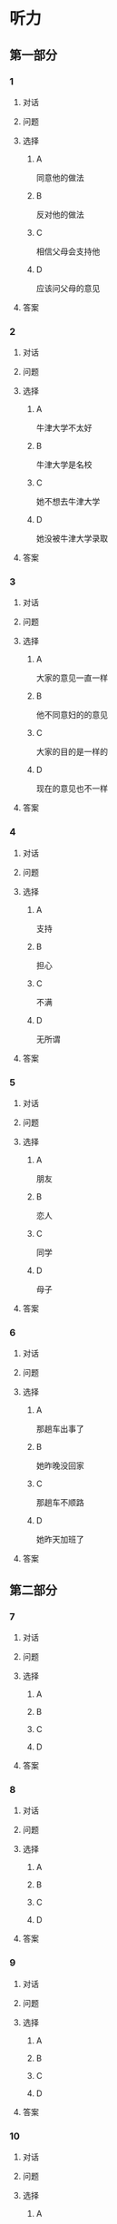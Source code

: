* 听力

** 第一部分

*** 1

**** 对话



**** 问题



**** 选择

***** A

同意他的做法

***** B

反对他的做法

***** C

相信父母会支持他

***** D

应该问父母的意见

**** 答案



*** 2

**** 对话



**** 问题



**** 选择

***** A

牛津大学不太好

***** B

牛津大学是名校

***** C

她不想去牛津大学

***** D

她没被牛津大学录取

**** 答案



*** 3

**** 对话



**** 问题



**** 选择

***** A

大家的意见一直一样

***** B

他不同意妇的的意见

***** C

大家的目的是一样的

***** D

现在的意见也不一样

**** 答案



*** 4

**** 对话



**** 问题



**** 选择

***** A

支持

***** B

担心

***** C

不满

***** D

无所谓

**** 答案



*** 5

**** 对话



**** 问题



**** 选择

***** A

朋友

***** B

恋人

***** C

同学

***** D

母子

**** 答案



*** 6

**** 对话



**** 问题



**** 选择

***** A

那趟车出事了

***** B

她昨晚没回家

***** C

那趟车不顺路

***** D

她昨天加班了

**** 答案

** 第二部分

*** 7

**** 对话



**** 问题



**** 选择

***** A



***** B



***** C



***** D



**** 答案





*** 8

**** 对话



**** 问题



**** 选择

***** A



***** B



***** C



***** D



**** 答案





*** 9

**** 对话



**** 问题



**** 选择

***** A



***** B



***** C



***** D



**** 答案





*** 10

**** 对话



**** 问题



**** 选择

***** A



***** B



***** C



***** D



**** 答案





*** 11-12

**** 对话



**** 题目

***** 11

****** 问题



****** 选择

******* A



******* B



******* C



******* D



****** 答案



***** 12

****** 问题



****** 选择

******* A



******* B



******* C



******* D



****** 答案

*** 13-14

**** 段话



**** 题目

***** 13

****** 问题



****** 选择

******* A



******* B



******* C



******* D



****** 答案



***** 14

****** 问题



****** 选择

******* A



******* B



******* C



******* D



****** 答案


* 阅读

** 第一部分

*** 课文



*** 题目


**** 15

***** 选择

****** A



****** B



****** C



****** D



***** 答案



**** 16

***** 选择

****** A



****** B



****** C



****** D



***** 答案



**** 17

***** 选择

****** A



****** B



****** C



****** D



***** 答案



**** 18

***** 选择

****** A



****** B



****** C



****** D



***** 答案



** 第二部分

*** 19
:PROPERTIES:
:ID: fda42af9-bfe0-44b9-9000-ec05065c5f20
:END:

**** 段话

到了大学阶段，亲爱的女儿竟然违反了“乖乖女“的各种规矩，越来越有自己的主见，越来越能干、独立了。尽管她的成绩仍然是第一名，但她不再甘于当“好学生“：她逃课去听讲座，参加欧盟商会的鸡尾酒会，做志愿者，拍电影，学摄影，泡酒吧，竞选并担任了学生会主席，组织各种社会活动。

**** 选择

***** A

女儿一直是一个乖乖女

***** B

女儿积极参加社会活动

***** C

女儿的成绩越来越差了

***** D

女儿从小就很喜欢逃课

**** 答案

b

*** 20
:PROPERTIES:
:ID: 4189bc47-3fc4-4da3-9760-3c26dac531ac
:END:

**** 段话

谈到单亲家庭的教育问题，专家说，有些离了婚的妈妈一个人带孩子很辛苦，于是她们就把对孩子爸爸的不满灌输给孩子，让孩子觉得爸爸很坏，这样会严重地影响孩子的心理健康。因此，母亲自身的文化修养很重要。

**** 选择

***** A

单亲妈妈不应该让孩子觉得爸爸很坏

***** B

单亲家庭都是离婚后妈妈独自带孩子

***** C

单亲家庭的孩子有心理健康问题

***** D

母亲的文化修养对孩子没有影响

**** 答案

a

*** 21
:PROPERTIES:
:ID: 71f70025-49df-4db2-aa37-6c110d5d4ba6
:END:

**** 段话

今晚我们的《父与子》栏目，让四对父子面对面说出了自己的心里话。希望所有的父子都能够像他们一样，多交流，多沟通，加强双方的理解。父母可以不同意孩子的观点，但要给他们说出来的机会，让双方取得共识，而不应强迫孩子顺从自己的意愿。

**** 选择

***** A

所有的父子之间都有足够的沟通机会

***** B

今晚有四个人参加了《父与子》节目

***** C

父母应该努力让孩子理解自己的要求

***** D

父母在自己孩子面前可以说了算

**** 答案

c

*** 22
:PROPERTIES:
:ID: cd9001c5-f2ef-4c47-aa52-1c336dd896f0
:END:

**** 段话

未来社会将是一个更加重视知识的“学习化社会“，人人都需要受教育，因此，教育将成为最大的行业之一。其中，师范教育又尤为重要，因为师范教育的质量关系到教师的质量，教师的质量又影响着学生的质量。从这个意义上说，办好师范教育，对提高一个国家整体的国民素质，进而促进国家经济的发展、推动政治文化的建设，都起着举足轻重的作用。

**** 选择

***** A

未来社会，人人都是学生

***** B

师范教育是教育行业中人数最多的

***** C

教师水平高，学生的质量就一定会好

***** D

师范教育的水平会影响国家的经济文化建设

**** 答案

d

** 第三部分

*** 23-25

**** 课文



**** 题目

***** 23

****** 问题



****** 选择

******* A



******* B



******* C



******* D



****** 答案


***** 24

****** 问题



****** 选择

******* A



******* B



******* C



******* D



****** 答案


***** 25

****** 问题



****** 选择

******* A



******* B



******* C



******* D



****** 答案



*** 26-28

**** 课文



**** 题目

***** 26

****** 问题



****** 选择

******* A



******* B



******* C



******* D



****** 答案


***** 27

****** 问题



****** 选择

******* A



******* B



******* C



******* D



****** 答案


***** 28

****** 问题



****** 选择

******* A



******* B



******* C



******* D



****** 答案



* 书写

** 第一部分

*** 29

**** 词语

***** 1



***** 2



***** 3



***** 4



***** 5



**** 答案

***** 1



*** 30

**** 词语

***** 1



***** 2



***** 3



***** 4



***** 5



**** 答案

***** 1



*** 31

**** 词语

***** 1



***** 2



***** 3



***** 4



***** 5



**** 答案

***** 1



